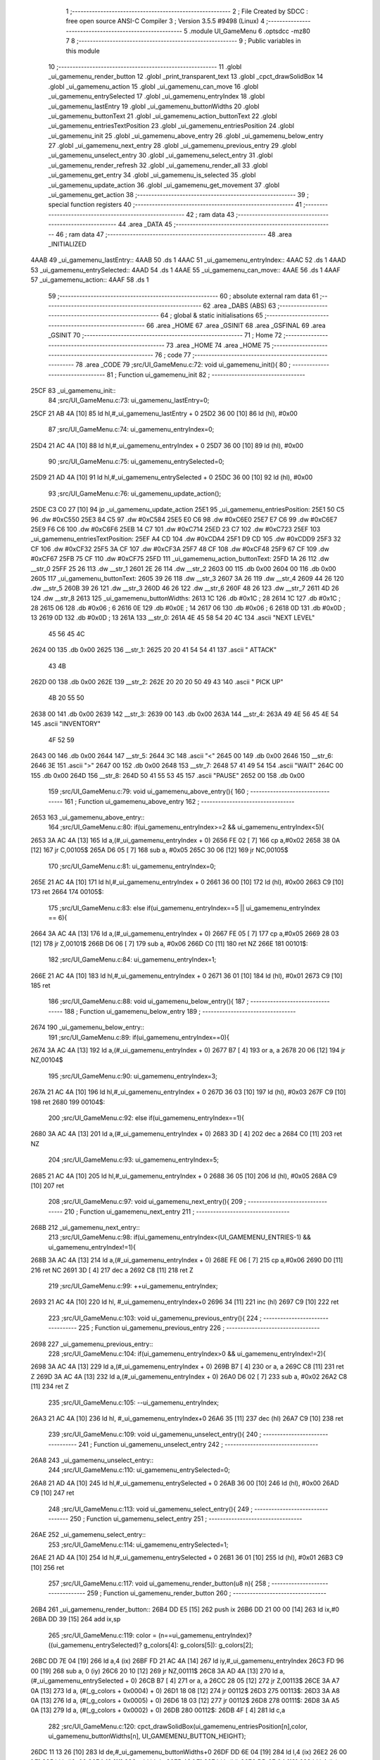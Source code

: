                               1 ;--------------------------------------------------------
                              2 ; File Created by SDCC : free open source ANSI-C Compiler
                              3 ; Version 3.5.5 #9498 (Linux)
                              4 ;--------------------------------------------------------
                              5 	.module UI_GameMenu
                              6 	.optsdcc -mz80
                              7 	
                              8 ;--------------------------------------------------------
                              9 ; Public variables in this module
                             10 ;--------------------------------------------------------
                             11 	.globl _ui_gamemenu_render_button
                             12 	.globl _print_transparent_text
                             13 	.globl _cpct_drawSolidBox
                             14 	.globl _ui_gamemenu_action
                             15 	.globl _ui_gamemenu_can_move
                             16 	.globl _ui_gamemenu_entrySelected
                             17 	.globl _ui_gamemenu_entryIndex
                             18 	.globl _ui_gamemenu_lastEntry
                             19 	.globl _ui_gamemenu_buttonWidths
                             20 	.globl _ui_gamemenu_buttonText
                             21 	.globl _ui_gamemenu_action_buttonText
                             22 	.globl _ui_gamemenu_entriesTextPosition
                             23 	.globl _ui_gamemenu_entriesPosition
                             24 	.globl _ui_gamemenu_init
                             25 	.globl _ui_gamemenu_above_entry
                             26 	.globl _ui_gamemenu_below_entry
                             27 	.globl _ui_gamemenu_next_entry
                             28 	.globl _ui_gamemenu_previous_entry
                             29 	.globl _ui_gamemenu_unselect_entry
                             30 	.globl _ui_gamemenu_select_entry
                             31 	.globl _ui_gamemenu_render_refresh
                             32 	.globl _ui_gamemenu_render_all
                             33 	.globl _ui_gamemenu_get_entry
                             34 	.globl _ui_gamemenu_is_selected
                             35 	.globl _ui_gamemenu_update_action
                             36 	.globl _ui_gamemenu_get_movement
                             37 	.globl _ui_gamemenu_get_action
                             38 ;--------------------------------------------------------
                             39 ; special function registers
                             40 ;--------------------------------------------------------
                             41 ;--------------------------------------------------------
                             42 ; ram data
                             43 ;--------------------------------------------------------
                             44 	.area _DATA
                             45 ;--------------------------------------------------------
                             46 ; ram data
                             47 ;--------------------------------------------------------
                             48 	.area _INITIALIZED
   4AAB                      49 _ui_gamemenu_lastEntry::
   4AAB                      50 	.ds 1
   4AAC                      51 _ui_gamemenu_entryIndex::
   4AAC                      52 	.ds 1
   4AAD                      53 _ui_gamemenu_entrySelected::
   4AAD                      54 	.ds 1
   4AAE                      55 _ui_gamemenu_can_move::
   4AAE                      56 	.ds 1
   4AAF                      57 _ui_gamemenu_action::
   4AAF                      58 	.ds 1
                             59 ;--------------------------------------------------------
                             60 ; absolute external ram data
                             61 ;--------------------------------------------------------
                             62 	.area _DABS (ABS)
                             63 ;--------------------------------------------------------
                             64 ; global & static initialisations
                             65 ;--------------------------------------------------------
                             66 	.area _HOME
                             67 	.area _GSINIT
                             68 	.area _GSFINAL
                             69 	.area _GSINIT
                             70 ;--------------------------------------------------------
                             71 ; Home
                             72 ;--------------------------------------------------------
                             73 	.area _HOME
                             74 	.area _HOME
                             75 ;--------------------------------------------------------
                             76 ; code
                             77 ;--------------------------------------------------------
                             78 	.area _CODE
                             79 ;src/UI_GameMenu.c:72: void ui_gamemenu_init(){
                             80 ;	---------------------------------
                             81 ; Function ui_gamemenu_init
                             82 ; ---------------------------------
   25CF                      83 _ui_gamemenu_init::
                             84 ;src/UI_GameMenu.c:73: ui_gamemenu_lastEntry=0;
   25CF 21 AB 4A      [10]   85 	ld	hl,#_ui_gamemenu_lastEntry + 0
   25D2 36 00         [10]   86 	ld	(hl), #0x00
                             87 ;src/UI_GameMenu.c:74: ui_gamemenu_entryIndex=0;
   25D4 21 AC 4A      [10]   88 	ld	hl,#_ui_gamemenu_entryIndex + 0
   25D7 36 00         [10]   89 	ld	(hl), #0x00
                             90 ;src/UI_GameMenu.c:75: ui_gamemenu_entrySelected=0;
   25D9 21 AD 4A      [10]   91 	ld	hl,#_ui_gamemenu_entrySelected + 0
   25DC 36 00         [10]   92 	ld	(hl), #0x00
                             93 ;src/UI_GameMenu.c:76: ui_gamemenu_update_action();
   25DE C3 C0 27      [10]   94 	jp  _ui_gamemenu_update_action
   25E1                      95 _ui_gamemenu_entriesPosition:
   25E1 50 C5                96 	.dw #0xC550
   25E3 84 C5                97 	.dw #0xC584
   25E5 E0 C6                98 	.dw #0xC6E0
   25E7 E7 C6                99 	.dw #0xC6E7
   25E9 F6 C6               100 	.dw #0xC6F6
   25EB 14 C7               101 	.dw #0xC714
   25ED 23 C7               102 	.dw #0xC723
   25EF                     103 _ui_gamemenu_entriesTextPosition:
   25EF A4 CD               104 	.dw #0xCDA4
   25F1 D9 CD               105 	.dw #0xCDD9
   25F3 32 CF               106 	.dw #0xCF32
   25F5 3A CF               107 	.dw #0xCF3A
   25F7 48 CF               108 	.dw #0xCF48
   25F9 67 CF               109 	.dw #0xCF67
   25FB 75 CF               110 	.dw #0xCF75
   25FD                     111 _ui_gamemenu_action_buttonText:
   25FD 1A 26               112 	.dw __str_0
   25FF 25 26               113 	.dw __str_1
   2601 2E 26               114 	.dw __str_2
   2603 00                  115 	.db 0x00
   2604 00                  116 	.db 0x00
   2605                     117 _ui_gamemenu_buttonText:
   2605 39 26               118 	.dw __str_3
   2607 3A 26               119 	.dw __str_4
   2609 44 26               120 	.dw __str_5
   260B 39 26               121 	.dw __str_3
   260D 46 26               122 	.dw __str_6
   260F 48 26               123 	.dw __str_7
   2611 4D 26               124 	.dw __str_8
   2613                     125 _ui_gamemenu_buttonWidths:
   2613 1C                  126 	.db #0x1C	; 28
   2614 1C                  127 	.db #0x1C	; 28
   2615 06                  128 	.db #0x06	; 6
   2616 0E                  129 	.db #0x0E	; 14
   2617 06                  130 	.db #0x06	; 6
   2618 0D                  131 	.db #0x0D	; 13
   2619 0D                  132 	.db #0x0D	; 13
   261A                     133 __str_0:
   261A 4E 45 58 54 20 4C   134 	.ascii "NEXT LEVEL"
        45 56 45 4C
   2624 00                  135 	.db 0x00
   2625                     136 __str_1:
   2625 20 20 41 54 54 41   137 	.ascii "  ATTACK"
        43 4B
   262D 00                  138 	.db 0x00
   262E                     139 __str_2:
   262E 20 20 20 50 49 43   140 	.ascii "   PICK UP"
        4B 20 55 50
   2638 00                  141 	.db 0x00
   2639                     142 __str_3:
   2639 00                  143 	.db 0x00
   263A                     144 __str_4:
   263A 49 4E 56 45 4E 54   145 	.ascii "INVENTORY"
        4F 52 59
   2643 00                  146 	.db 0x00
   2644                     147 __str_5:
   2644 3C                  148 	.ascii "<"
   2645 00                  149 	.db 0x00
   2646                     150 __str_6:
   2646 3E                  151 	.ascii ">"
   2647 00                  152 	.db 0x00
   2648                     153 __str_7:
   2648 57 41 49 54         154 	.ascii "WAIT"
   264C 00                  155 	.db 0x00
   264D                     156 __str_8:
   264D 50 41 55 53 45      157 	.ascii "PAUSE"
   2652 00                  158 	.db 0x00
                            159 ;src/UI_GameMenu.c:79: void ui_gamemenu_above_entry(){
                            160 ;	---------------------------------
                            161 ; Function ui_gamemenu_above_entry
                            162 ; ---------------------------------
   2653                     163 _ui_gamemenu_above_entry::
                            164 ;src/UI_GameMenu.c:80: if(ui_gamemenu_entryIndex>=2 && ui_gamemenu_entryIndex<5){
   2653 3A AC 4A      [13]  165 	ld	a,(#_ui_gamemenu_entryIndex + 0)
   2656 FE 02         [ 7]  166 	cp	a,#0x02
   2658 38 0A         [12]  167 	jr	C,00105$
   265A D6 05         [ 7]  168 	sub	a, #0x05
   265C 30 06         [12]  169 	jr	NC,00105$
                            170 ;src/UI_GameMenu.c:81: ui_gamemenu_entryIndex=0;
   265E 21 AC 4A      [10]  171 	ld	hl,#_ui_gamemenu_entryIndex + 0
   2661 36 00         [10]  172 	ld	(hl), #0x00
   2663 C9            [10]  173 	ret
   2664                     174 00105$:
                            175 ;src/UI_GameMenu.c:83: else if(ui_gamemenu_entryIndex==5 || ui_gamemenu_entryIndex == 6){
   2664 3A AC 4A      [13]  176 	ld	a,(#_ui_gamemenu_entryIndex + 0)
   2667 FE 05         [ 7]  177 	cp	a,#0x05
   2669 28 03         [12]  178 	jr	Z,00101$
   266B D6 06         [ 7]  179 	sub	a, #0x06
   266D C0            [11]  180 	ret	NZ
   266E                     181 00101$:
                            182 ;src/UI_GameMenu.c:84: ui_gamemenu_entryIndex=1;
   266E 21 AC 4A      [10]  183 	ld	hl,#_ui_gamemenu_entryIndex + 0
   2671 36 01         [10]  184 	ld	(hl), #0x01
   2673 C9            [10]  185 	ret
                            186 ;src/UI_GameMenu.c:88: void ui_gamemenu_below_entry(){
                            187 ;	---------------------------------
                            188 ; Function ui_gamemenu_below_entry
                            189 ; ---------------------------------
   2674                     190 _ui_gamemenu_below_entry::
                            191 ;src/UI_GameMenu.c:89: if(ui_gamemenu_entryIndex==0){
   2674 3A AC 4A      [13]  192 	ld	a,(#_ui_gamemenu_entryIndex + 0)
   2677 B7            [ 4]  193 	or	a, a
   2678 20 06         [12]  194 	jr	NZ,00104$
                            195 ;src/UI_GameMenu.c:90: ui_gamemenu_entryIndex=3;
   267A 21 AC 4A      [10]  196 	ld	hl,#_ui_gamemenu_entryIndex + 0
   267D 36 03         [10]  197 	ld	(hl), #0x03
   267F C9            [10]  198 	ret
   2680                     199 00104$:
                            200 ;src/UI_GameMenu.c:92: else if(ui_gamemenu_entryIndex==1){
   2680 3A AC 4A      [13]  201 	ld	a,(#_ui_gamemenu_entryIndex + 0)
   2683 3D            [ 4]  202 	dec	a
   2684 C0            [11]  203 	ret	NZ
                            204 ;src/UI_GameMenu.c:93: ui_gamemenu_entryIndex=5;
   2685 21 AC 4A      [10]  205 	ld	hl,#_ui_gamemenu_entryIndex + 0
   2688 36 05         [10]  206 	ld	(hl), #0x05
   268A C9            [10]  207 	ret
                            208 ;src/UI_GameMenu.c:97: void ui_gamemenu_next_entry(){
                            209 ;	---------------------------------
                            210 ; Function ui_gamemenu_next_entry
                            211 ; ---------------------------------
   268B                     212 _ui_gamemenu_next_entry::
                            213 ;src/UI_GameMenu.c:98: if(ui_gamemenu_entryIndex<(UI_GAMEMENU_ENTRIES-1) && ui_gamemenu_entryIndex!=1){
   268B 3A AC 4A      [13]  214 	ld	a,(#_ui_gamemenu_entryIndex + 0)
   268E FE 06         [ 7]  215 	cp	a,#0x06
   2690 D0            [11]  216 	ret	NC
   2691 3D            [ 4]  217 	dec	a
   2692 C8            [11]  218 	ret	Z
                            219 ;src/UI_GameMenu.c:99: ++ui_gamemenu_entryIndex;
   2693 21 AC 4A      [10]  220 	ld	hl, #_ui_gamemenu_entryIndex+0
   2696 34            [11]  221 	inc	(hl)
   2697 C9            [10]  222 	ret
                            223 ;src/UI_GameMenu.c:103: void ui_gamemenu_previous_entry(){
                            224 ;	---------------------------------
                            225 ; Function ui_gamemenu_previous_entry
                            226 ; ---------------------------------
   2698                     227 _ui_gamemenu_previous_entry::
                            228 ;src/UI_GameMenu.c:104: if(ui_gamemenu_entryIndex>0 && ui_gamemenu_entryIndex!=2){
   2698 3A AC 4A      [13]  229 	ld	a,(#_ui_gamemenu_entryIndex + 0)
   269B B7            [ 4]  230 	or	a, a
   269C C8            [11]  231 	ret	Z
   269D 3A AC 4A      [13]  232 	ld	a,(#_ui_gamemenu_entryIndex + 0)
   26A0 D6 02         [ 7]  233 	sub	a, #0x02
   26A2 C8            [11]  234 	ret	Z
                            235 ;src/UI_GameMenu.c:105: --ui_gamemenu_entryIndex;
   26A3 21 AC 4A      [10]  236 	ld	hl, #_ui_gamemenu_entryIndex+0
   26A6 35            [11]  237 	dec	(hl)
   26A7 C9            [10]  238 	ret
                            239 ;src/UI_GameMenu.c:109: void ui_gamemenu_unselect_entry(){
                            240 ;	---------------------------------
                            241 ; Function ui_gamemenu_unselect_entry
                            242 ; ---------------------------------
   26A8                     243 _ui_gamemenu_unselect_entry::
                            244 ;src/UI_GameMenu.c:110: ui_gamemenu_entrySelected=0;
   26A8 21 AD 4A      [10]  245 	ld	hl,#_ui_gamemenu_entrySelected + 0
   26AB 36 00         [10]  246 	ld	(hl), #0x00
   26AD C9            [10]  247 	ret
                            248 ;src/UI_GameMenu.c:113: void ui_gamemenu_select_entry(){
                            249 ;	---------------------------------
                            250 ; Function ui_gamemenu_select_entry
                            251 ; ---------------------------------
   26AE                     252 _ui_gamemenu_select_entry::
                            253 ;src/UI_GameMenu.c:114: ui_gamemenu_entrySelected=1;
   26AE 21 AD 4A      [10]  254 	ld	hl,#_ui_gamemenu_entrySelected + 0
   26B1 36 01         [10]  255 	ld	(hl), #0x01
   26B3 C9            [10]  256 	ret
                            257 ;src/UI_GameMenu.c:117: void ui_gamemenu_render_button(u8 n){
                            258 ;	---------------------------------
                            259 ; Function ui_gamemenu_render_button
                            260 ; ---------------------------------
   26B4                     261 _ui_gamemenu_render_button::
   26B4 DD E5         [15]  262 	push	ix
   26B6 DD 21 00 00   [14]  263 	ld	ix,#0
   26BA DD 39         [15]  264 	add	ix,sp
                            265 ;src/UI_GameMenu.c:119: color = (n==ui_gamemenu_entryIndex)?((ui_gamemenu_entrySelected)? g_colors[4]: g_colors[5]): g_colors[2];
   26BC DD 7E 04      [19]  266 	ld	a,4 (ix)
   26BF FD 21 AC 4A   [14]  267 	ld	iy,#_ui_gamemenu_entryIndex
   26C3 FD 96 00      [19]  268 	sub	a, 0 (iy)
   26C6 20 10         [12]  269 	jr	NZ,00111$
   26C8 3A AD 4A      [13]  270 	ld	a,(#_ui_gamemenu_entrySelected + 0)
   26CB B7            [ 4]  271 	or	a, a
   26CC 28 05         [12]  272 	jr	Z,00113$
   26CE 3A A7 0A      [13]  273 	ld	a, (#(_g_colors + 0x0004) + 0)
   26D1 18 08         [12]  274 	jr	00112$
   26D3                     275 00113$:
   26D3 3A A8 0A      [13]  276 	ld	a, (#(_g_colors + 0x0005) + 0)
   26D6 18 03         [12]  277 	jr	00112$
   26D8                     278 00111$:
   26D8 3A A5 0A      [13]  279 	ld	a, (#(_g_colors + 0x0002) + 0)
   26DB                     280 00112$:
   26DB 4F            [ 4]  281 	ld	c,a
                            282 ;src/UI_GameMenu.c:120: cpct_drawSolidBox(ui_gamemenu_entriesPosition[n],color, ui_gamemenu_buttonWidths[n], UI_GAMEMENU_BUTTON_HEIGHT);
   26DC 11 13 26      [10]  283 	ld	de,#_ui_gamemenu_buttonWidths+0
   26DF DD 6E 04      [19]  284 	ld	l,4 (ix)
   26E2 26 00         [ 7]  285 	ld	h,#0x00
   26E4 19            [11]  286 	add	hl,de
   26E5 46            [ 7]  287 	ld	b,(hl)
   26E6 DD 6E 04      [19]  288 	ld	l,4 (ix)
   26E9 26 00         [ 7]  289 	ld	h,#0x00
   26EB 29            [11]  290 	add	hl, hl
   26EC EB            [ 4]  291 	ex	de,hl
   26ED 21 E1 25      [10]  292 	ld	hl,#_ui_gamemenu_entriesPosition
   26F0 19            [11]  293 	add	hl,de
   26F1 7E            [ 7]  294 	ld	a, (hl)
   26F2 23            [ 6]  295 	inc	hl
   26F3 66            [ 7]  296 	ld	h,(hl)
   26F4 6F            [ 4]  297 	ld	l,a
   26F5 E5            [11]  298 	push	hl
   26F6 FD E1         [14]  299 	pop	iy
   26F8 D5            [11]  300 	push	de
   26F9 3E 18         [ 7]  301 	ld	a,#0x18
   26FB F5            [11]  302 	push	af
   26FC 33            [ 6]  303 	inc	sp
   26FD C5            [11]  304 	push	bc
   26FE FD E5         [15]  305 	push	iy
   2700 CD CB 48      [17]  306 	call	_cpct_drawSolidBox
   2703 F1            [10]  307 	pop	af
   2704 F1            [10]  308 	pop	af
   2705 33            [ 6]  309 	inc	sp
   2706 D1            [10]  310 	pop	de
                            311 ;src/UI_GameMenu.c:121: if(n==0 && ui_gamemenu_action){
   2707 DD 7E 04      [19]  312 	ld	a,4 (ix)
   270A B7            [ 4]  313 	or	a, a
   270B 20 2B         [12]  314 	jr	NZ,00106$
   270D 3A AF 4A      [13]  315 	ld	a,(#_ui_gamemenu_action + 0)
   2710 B7            [ 4]  316 	or	a, a
   2711 28 25         [12]  317 	jr	Z,00106$
                            318 ;src/UI_GameMenu.c:122: print_transparent_text(ui_gamemenu_action_buttonText[ui_gamemenu_action-1], ui_gamemenu_entriesTextPosition[n], 3);
   2713 21 EF 25      [10]  319 	ld	hl,#_ui_gamemenu_entriesTextPosition
   2716 19            [11]  320 	add	hl,de
   2717 4E            [ 7]  321 	ld	c,(hl)
   2718 23            [ 6]  322 	inc	hl
   2719 46            [ 7]  323 	ld	b,(hl)
   271A 21 AF 4A      [10]  324 	ld	hl,#_ui_gamemenu_action + 0
   271D 5E            [ 7]  325 	ld	e, (hl)
   271E 1D            [ 4]  326 	dec	e
   271F 26 00         [ 7]  327 	ld	h,#0x00
   2721 6B            [ 4]  328 	ld	l, e
   2722 29            [11]  329 	add	hl, hl
   2723 11 FD 25      [10]  330 	ld	de,#_ui_gamemenu_action_buttonText
   2726 19            [11]  331 	add	hl,de
   2727 5E            [ 7]  332 	ld	e,(hl)
   2728 23            [ 6]  333 	inc	hl
   2729 56            [ 7]  334 	ld	d,(hl)
   272A 3E 03         [ 7]  335 	ld	a,#0x03
   272C F5            [11]  336 	push	af
   272D 33            [ 6]  337 	inc	sp
   272E C5            [11]  338 	push	bc
   272F D5            [11]  339 	push	de
   2730 CD 67 22      [17]  340 	call	_print_transparent_text
   2733 F1            [10]  341 	pop	af
   2734 F1            [10]  342 	pop	af
   2735 33            [ 6]  343 	inc	sp
   2736 18 3F         [12]  344 	jr	00109$
   2738                     345 00106$:
                            346 ;src/UI_GameMenu.c:124: else if(n==3 && ui_gamemenu_can_move){
   2738 DD 7E 04      [19]  347 	ld	a,4 (ix)
   273B D6 03         [ 7]  348 	sub	a, #0x03
   273D 20 1E         [12]  349 	jr	NZ,00102$
   273F 3A AE 4A      [13]  350 	ld	a,(#_ui_gamemenu_can_move + 0)
   2742 B7            [ 4]  351 	or	a, a
   2743 28 18         [12]  352 	jr	Z,00102$
                            353 ;src/UI_GameMenu.c:125: print_transparent_text("MOVE", ui_gamemenu_entriesTextPosition[n], 3);
   2745 21 EF 25      [10]  354 	ld	hl,#_ui_gamemenu_entriesTextPosition
   2748 19            [11]  355 	add	hl,de
   2749 4E            [ 7]  356 	ld	c,(hl)
   274A 23            [ 6]  357 	inc	hl
   274B 46            [ 7]  358 	ld	b,(hl)
   274C 3E 03         [ 7]  359 	ld	a,#0x03
   274E F5            [11]  360 	push	af
   274F 33            [ 6]  361 	inc	sp
   2750 C5            [11]  362 	push	bc
   2751 21 7A 27      [10]  363 	ld	hl,#___str_9
   2754 E5            [11]  364 	push	hl
   2755 CD 67 22      [17]  365 	call	_print_transparent_text
   2758 F1            [10]  366 	pop	af
   2759 F1            [10]  367 	pop	af
   275A 33            [ 6]  368 	inc	sp
   275B 18 1A         [12]  369 	jr	00109$
   275D                     370 00102$:
                            371 ;src/UI_GameMenu.c:128: print_transparent_text(ui_gamemenu_buttonText[n], ui_gamemenu_entriesTextPosition[n], 3);
   275D 21 EF 25      [10]  372 	ld	hl,#_ui_gamemenu_entriesTextPosition
   2760 19            [11]  373 	add	hl,de
   2761 4E            [ 7]  374 	ld	c,(hl)
   2762 23            [ 6]  375 	inc	hl
   2763 46            [ 7]  376 	ld	b,(hl)
   2764 21 05 26      [10]  377 	ld	hl,#_ui_gamemenu_buttonText
   2767 19            [11]  378 	add	hl,de
   2768 5E            [ 7]  379 	ld	e,(hl)
   2769 23            [ 6]  380 	inc	hl
   276A 56            [ 7]  381 	ld	d,(hl)
   276B 3E 03         [ 7]  382 	ld	a,#0x03
   276D F5            [11]  383 	push	af
   276E 33            [ 6]  384 	inc	sp
   276F C5            [11]  385 	push	bc
   2770 D5            [11]  386 	push	de
   2771 CD 67 22      [17]  387 	call	_print_transparent_text
   2774 F1            [10]  388 	pop	af
   2775 F1            [10]  389 	pop	af
   2776 33            [ 6]  390 	inc	sp
   2777                     391 00109$:
   2777 DD E1         [14]  392 	pop	ix
   2779 C9            [10]  393 	ret
   277A                     394 ___str_9:
   277A 4D 4F 56 45         395 	.ascii "MOVE"
   277E 00                  396 	.db 0x00
                            397 ;src/UI_GameMenu.c:132: void ui_gamemenu_render_refresh(){
                            398 ;	---------------------------------
                            399 ; Function ui_gamemenu_render_refresh
                            400 ; ---------------------------------
   277F                     401 _ui_gamemenu_render_refresh::
                            402 ;src/UI_GameMenu.c:134: ui_gamemenu_render_button(ui_gamemenu_entryIndex);
   277F 3A AC 4A      [13]  403 	ld	a,(_ui_gamemenu_entryIndex)
   2782 F5            [11]  404 	push	af
   2783 33            [ 6]  405 	inc	sp
   2784 CD B4 26      [17]  406 	call	_ui_gamemenu_render_button
   2787 33            [ 6]  407 	inc	sp
                            408 ;src/UI_GameMenu.c:135: ui_gamemenu_render_button(ui_gamemenu_lastEntry);
   2788 3A AB 4A      [13]  409 	ld	a,(_ui_gamemenu_lastEntry)
   278B F5            [11]  410 	push	af
   278C 33            [ 6]  411 	inc	sp
   278D CD B4 26      [17]  412 	call	_ui_gamemenu_render_button
   2790 33            [ 6]  413 	inc	sp
                            414 ;src/UI_GameMenu.c:138: ui_gamemenu_lastEntry=ui_gamemenu_entryIndex;
   2791 3A AC 4A      [13]  415 	ld	a,(#_ui_gamemenu_entryIndex + 0)
   2794 32 AB 4A      [13]  416 	ld	(#_ui_gamemenu_lastEntry + 0),a
   2797 C9            [10]  417 	ret
                            418 ;src/UI_GameMenu.c:142: void ui_gamemenu_render_all(){
                            419 ;	---------------------------------
                            420 ; Function ui_gamemenu_render_all
                            421 ; ---------------------------------
   2798                     422 _ui_gamemenu_render_all::
                            423 ;src/UI_GameMenu.c:146: while(n){
   2798 06 07         [ 7]  424 	ld	b,#0x07
   279A                     425 00101$:
   279A 78            [ 4]  426 	ld	a,b
   279B B7            [ 4]  427 	or	a, a
   279C 28 0B         [12]  428 	jr	Z,00103$
                            429 ;src/UI_GameMenu.c:147: --n;
   279E 05            [ 4]  430 	dec	b
                            431 ;src/UI_GameMenu.c:148: ui_gamemenu_render_button(n);
   279F C5            [11]  432 	push	bc
   27A0 C5            [11]  433 	push	bc
   27A1 33            [ 6]  434 	inc	sp
   27A2 CD B4 26      [17]  435 	call	_ui_gamemenu_render_button
   27A5 33            [ 6]  436 	inc	sp
   27A6 C1            [10]  437 	pop	bc
   27A7 18 F1         [12]  438 	jr	00101$
   27A9                     439 00103$:
                            440 ;src/UI_GameMenu.c:151: ui_gamemenu_lastEntry=ui_gamemenu_entryIndex;
   27A9 3A AC 4A      [13]  441 	ld	a,(#_ui_gamemenu_entryIndex + 0)
   27AC 32 AB 4A      [13]  442 	ld	(#_ui_gamemenu_lastEntry + 0),a
   27AF C9            [10]  443 	ret
                            444 ;src/UI_GameMenu.c:154: u8 ui_gamemenu_get_entry(){
                            445 ;	---------------------------------
                            446 ; Function ui_gamemenu_get_entry
                            447 ; ---------------------------------
   27B0                     448 _ui_gamemenu_get_entry::
                            449 ;src/UI_GameMenu.c:155: return ui_gamemenu_entryIndex;
   27B0 FD 21 AC 4A   [14]  450 	ld	iy,#_ui_gamemenu_entryIndex
   27B4 FD 6E 00      [19]  451 	ld	l,0 (iy)
   27B7 C9            [10]  452 	ret
                            453 ;src/UI_GameMenu.c:158: u8 ui_gamemenu_is_selected(){
                            454 ;	---------------------------------
                            455 ; Function ui_gamemenu_is_selected
                            456 ; ---------------------------------
   27B8                     457 _ui_gamemenu_is_selected::
                            458 ;src/UI_GameMenu.c:159: return ui_gamemenu_entrySelected;
   27B8 FD 21 AD 4A   [14]  459 	ld	iy,#_ui_gamemenu_entrySelected
   27BC FD 6E 00      [19]  460 	ld	l,0 (iy)
   27BF C9            [10]  461 	ret
                            462 ;src/UI_GameMenu.c:162: void ui_gamemenu_update_action(){
                            463 ;	---------------------------------
                            464 ; Function ui_gamemenu_update_action
                            465 ; ---------------------------------
   27C0                     466 _ui_gamemenu_update_action::
                            467 ;src/UI_GameMenu.c:163: u8 forward = *(u8*)(MAP_MEM + (player_position.x+player_direction.x) + (player_position.y+player_direction.y) * MAP_WIDTH);
   27C0 21 89 08      [10]  468 	ld	hl, #_player_position + 0
   27C3 4E            [ 7]  469 	ld	c,(hl)
   27C4 06 00         [ 7]  470 	ld	b,#0x00
   27C6 3A 8B 08      [13]  471 	ld	a, (#_player_direction + 0)
   27C9 6F            [ 4]  472 	ld	l,a
   27CA 17            [ 4]  473 	rla
   27CB 9F            [ 4]  474 	sbc	a, a
   27CC 67            [ 4]  475 	ld	h,a
   27CD 09            [11]  476 	add	hl,bc
   27CE 01 00 60      [10]  477 	ld	bc,#0x6000
   27D1 09            [11]  478 	add	hl,bc
   27D2 4D            [ 4]  479 	ld	c,l
   27D3 44            [ 4]  480 	ld	b,h
   27D4 21 8A 08      [10]  481 	ld	hl, #(_player_position + 0x0001) + 0
   27D7 5E            [ 7]  482 	ld	e,(hl)
   27D8 16 00         [ 7]  483 	ld	d,#0x00
   27DA 3A 8C 08      [13]  484 	ld	a, (#(_player_direction + 0x0001) + 0)
   27DD 6F            [ 4]  485 	ld	l,a
   27DE 17            [ 4]  486 	rla
   27DF 9F            [ 4]  487 	sbc	a, a
   27E0 67            [ 4]  488 	ld	h,a
   27E1 19            [11]  489 	add	hl,de
   27E2 29            [11]  490 	add	hl, hl
   27E3 29            [11]  491 	add	hl, hl
   27E4 29            [11]  492 	add	hl, hl
   27E5 29            [11]  493 	add	hl, hl
   27E6 29            [11]  494 	add	hl, hl
   27E7 09            [11]  495 	add	hl,bc
   27E8 4E            [ 7]  496 	ld	c,(hl)
                            497 ;src/UI_GameMenu.c:165: ui_gamemenu_can_move=0;
   27E9 21 AE 4A      [10]  498 	ld	hl,#_ui_gamemenu_can_move + 0
   27EC 36 00         [10]  499 	ld	(hl), #0x00
                            500 ;src/UI_GameMenu.c:166: ui_gamemenu_action=0;
   27EE 21 AF 4A      [10]  501 	ld	hl,#_ui_gamemenu_action + 0
   27F1 36 00         [10]  502 	ld	(hl), #0x00
                            503 ;src/UI_GameMenu.c:168: if(forward&CELL_WALL_MASK){
   27F3 CB 79         [ 8]  504 	bit	7, c
   27F5 28 0C         [12]  505 	jr	Z,00110$
                            506 ;src/UI_GameMenu.c:169: if(forward==CELLTYPE_DOOR){
   27F7 79            [ 4]  507 	ld	a,c
   27F8 D6 80         [ 7]  508 	sub	a, #0x80
   27FA 20 24         [12]  509 	jr	NZ,00111$
                            510 ;src/UI_GameMenu.c:170: ui_gamemenu_action=1;
   27FC 21 AF 4A      [10]  511 	ld	hl,#_ui_gamemenu_action + 0
   27FF 36 01         [10]  512 	ld	(hl), #0x01
   2801 18 1D         [12]  513 	jr	00111$
   2803                     514 00110$:
                            515 ;src/UI_GameMenu.c:173: else if(forward&CELL_ENEMY_MASK) ui_gamemenu_action=2;
   2803 79            [ 4]  516 	ld	a,c
   2804 E6 0F         [ 7]  517 	and	a, #0x0F
   2806 28 07         [12]  518 	jr	Z,00107$
   2808 21 AF 4A      [10]  519 	ld	hl,#_ui_gamemenu_action + 0
   280B 36 02         [10]  520 	ld	(hl), #0x02
   280D 18 11         [12]  521 	jr	00111$
   280F                     522 00107$:
                            523 ;src/UI_GameMenu.c:174: else if(forward&CELL_ITEM_MASK) ui_gamemenu_action=3;
   280F 79            [ 4]  524 	ld	a,c
   2810 E6 70         [ 7]  525 	and	a, #0x70
   2812 28 07         [12]  526 	jr	Z,00104$
   2814 21 AF 4A      [10]  527 	ld	hl,#_ui_gamemenu_action + 0
   2817 36 03         [10]  528 	ld	(hl), #0x03
   2819 18 05         [12]  529 	jr	00111$
   281B                     530 00104$:
                            531 ;src/UI_GameMenu.c:176: ui_gamemenu_can_move=1;
   281B 21 AE 4A      [10]  532 	ld	hl,#_ui_gamemenu_can_move + 0
   281E 36 01         [10]  533 	ld	(hl), #0x01
   2820                     534 00111$:
                            535 ;src/UI_GameMenu.c:178: ui_gamemenu_render_button(0);
   2820 AF            [ 4]  536 	xor	a, a
   2821 F5            [11]  537 	push	af
   2822 33            [ 6]  538 	inc	sp
   2823 CD B4 26      [17]  539 	call	_ui_gamemenu_render_button
   2826 33            [ 6]  540 	inc	sp
                            541 ;src/UI_GameMenu.c:179: ui_gamemenu_render_button(3);
   2827 3E 03         [ 7]  542 	ld	a,#0x03
   2829 F5            [11]  543 	push	af
   282A 33            [ 6]  544 	inc	sp
   282B CD B4 26      [17]  545 	call	_ui_gamemenu_render_button
   282E 33            [ 6]  546 	inc	sp
   282F C9            [10]  547 	ret
                            548 ;src/UI_GameMenu.c:182: u8 ui_gamemenu_get_movement(){
                            549 ;	---------------------------------
                            550 ; Function ui_gamemenu_get_movement
                            551 ; ---------------------------------
   2830                     552 _ui_gamemenu_get_movement::
                            553 ;src/UI_GameMenu.c:183: return ui_gamemenu_can_move;
   2830 FD 21 AE 4A   [14]  554 	ld	iy,#_ui_gamemenu_can_move
   2834 FD 6E 00      [19]  555 	ld	l,0 (iy)
   2837 C9            [10]  556 	ret
                            557 ;src/UI_GameMenu.c:186: u8 ui_gamemenu_get_action(){
                            558 ;	---------------------------------
                            559 ; Function ui_gamemenu_get_action
                            560 ; ---------------------------------
   2838                     561 _ui_gamemenu_get_action::
                            562 ;src/UI_GameMenu.c:187: return ui_gamemenu_action;
   2838 FD 21 AF 4A   [14]  563 	ld	iy,#_ui_gamemenu_action
   283C FD 6E 00      [19]  564 	ld	l,0 (iy)
   283F C9            [10]  565 	ret
                            566 	.area _CODE
                            567 	.area _INITIALIZER
   4AB8                     568 __xinit__ui_gamemenu_lastEntry:
   4AB8 00                  569 	.db #0x00	; 0
   4AB9                     570 __xinit__ui_gamemenu_entryIndex:
   4AB9 00                  571 	.db #0x00	; 0
   4ABA                     572 __xinit__ui_gamemenu_entrySelected:
   4ABA 00                  573 	.db #0x00	; 0
   4ABB                     574 __xinit__ui_gamemenu_can_move:
   4ABB 00                  575 	.db #0x00	; 0
   4ABC                     576 __xinit__ui_gamemenu_action:
   4ABC 00                  577 	.db #0x00	; 0
                            578 	.area _CABS (ABS)

